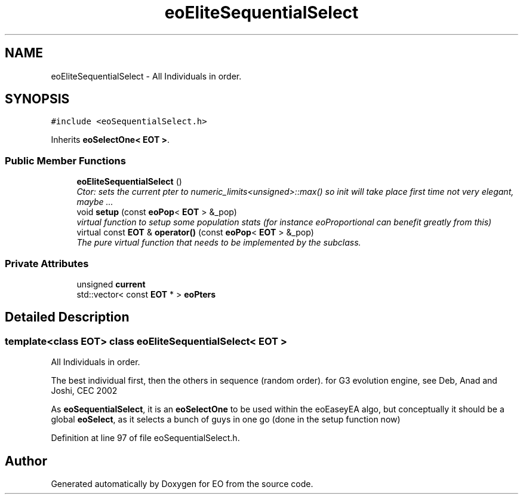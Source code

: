 .TH "eoEliteSequentialSelect" 3 "19 Oct 2006" "Version 0.9.4-cvs" "EO" \" -*- nroff -*-
.ad l
.nh
.SH NAME
eoEliteSequentialSelect \- All Individuals in order.  

.PP
.SH SYNOPSIS
.br
.PP
\fC#include <eoSequentialSelect.h>\fP
.PP
Inherits \fBeoSelectOne< EOT >\fP.
.PP
.SS "Public Member Functions"

.in +1c
.ti -1c
.RI "\fBeoEliteSequentialSelect\fP ()"
.br
.RI "\fICtor: sets the current pter to numeric_limits<unsigned>::max() so init will take place first time not very elegant, maybe ... \fP"
.ti -1c
.RI "void \fBsetup\fP (const \fBeoPop\fP< \fBEOT\fP > &_pop)"
.br
.RI "\fIvirtual function to setup some population stats (for instance eoProportional can benefit greatly from this) \fP"
.ti -1c
.RI "virtual const \fBEOT\fP & \fBoperator()\fP (const \fBeoPop\fP< \fBEOT\fP > &_pop)"
.br
.RI "\fIThe pure virtual function that needs to be implemented by the subclass. \fP"
.in -1c
.SS "Private Attributes"

.in +1c
.ti -1c
.RI "unsigned \fBcurrent\fP"
.br
.ti -1c
.RI "std::vector< const \fBEOT\fP * > \fBeoPters\fP"
.br
.in -1c
.SH "Detailed Description"
.PP 

.SS "template<class EOT> class eoEliteSequentialSelect< EOT >"
All Individuals in order. 

The best individual first, then the others in sequence (random order). for G3 evolution engine, see Deb, Anad and Joshi, CEC 2002
.PP
As \fBeoSequentialSelect\fP, it is an \fBeoSelectOne\fP to be used within the eoEaseyEA algo, but conceptually it should be a global \fBeoSelect\fP, as it selects a bunch of guys in one go (done in the setup function now) 
.PP
Definition at line 97 of file eoSequentialSelect.h.

.SH "Author"
.PP 
Generated automatically by Doxygen for EO from the source code.
